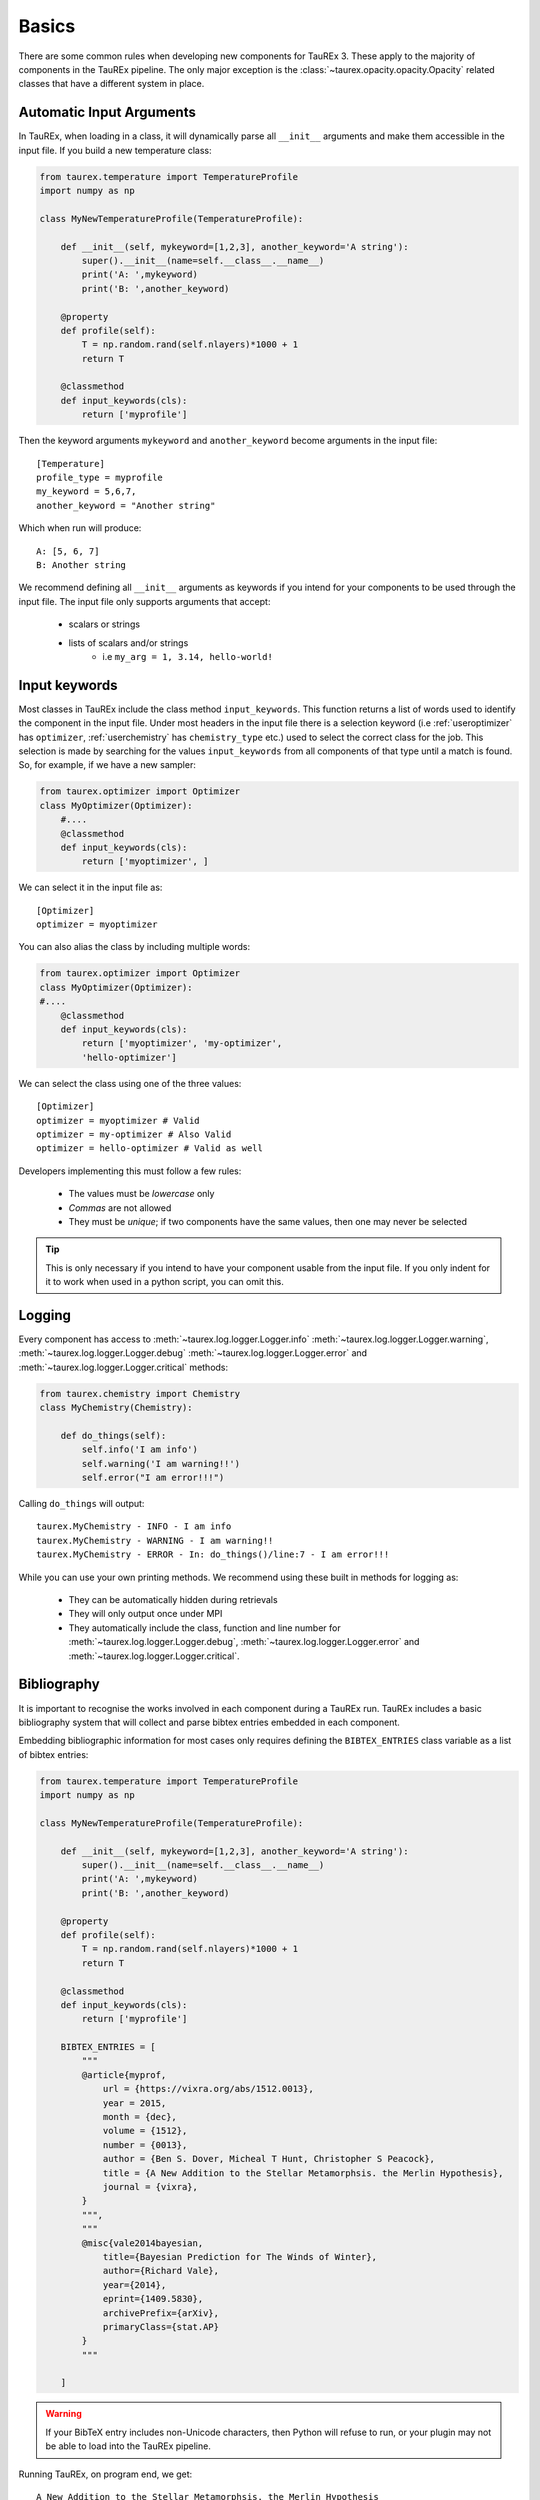 .. _basics:

======
Basics
======

There are some common rules when developing new components for TauREx 3.
These apply to the majority of components in the TauREx pipeline. The
only major exception is the :class:`~taurex.opacity.opacity.Opacity` related
classes that have a different system in place.


Automatic Input Arguments
=========================

In TauREx, when loading in a class, it will dynamically
parse all ``__init__`` arguments and make them accessible in the input file.
If you build a new temperature class:

.. code-block:: python

    from taurex.temperature import TemperatureProfile
    import numpy as np

    class MyNewTemperatureProfile(TemperatureProfile):

        def __init__(self, mykeyword=[1,2,3], another_keyword='A string'):
            super().__init__(name=self.__class__.__name__)
            print('A: ',mykeyword)
            print('B: ',another_keyword)

        @property
        def profile(self):
            T = np.random.rand(self.nlayers)*1000 + 1
            return T

        @classmethod
        def input_keywords(cls):
            return ['myprofile']

Then the keyword arguments ``mykeyword`` and ``another_keyword`` become arguments
in the input file::

    [Temperature]
    profile_type = myprofile
    my_keyword = 5,6,7,
    another_keyword = "Another string"

Which when run will produce::

    A: [5, 6, 7]
    B: Another string

We recommend defining all ``__init__`` arguments as keywords if you intend
for your components to be used through the input file. The input file only supports arguments that accept:

    - scalars or strings
    - lists of scalars and/or strings
        - i.e ``my_arg = 1, 3.14, hello-world!``

Input keywords
==============

Most classes in TauREx include the class method ``input_keywords``. This
function returns a list of words used to identify the component
in the input file. Under most headers in the input file there is a selection
keyword (i.e :ref:`useroptimizer` has ``optimizer``, :ref:`userchemistry` has ``chemistry_type`` etc.)
used to select the correct class for the job. This selection is made
by searching for the values ``input_keywords`` from all components of that type
until a match is found. So, for example, if we have a new sampler:

.. code-block:: python

    from taurex.optimizer import Optimizer
    class MyOptimizer(Optimizer):
        #....
        @classmethod
        def input_keywords(cls):
            return ['myoptimizer', ]

We can select it in the input file as::

    [Optimizer]
    optimizer = myoptimizer

You can also alias the class by including multiple words:

.. code-block:: python

    from taurex.optimizer import Optimizer
    class MyOptimizer(Optimizer):
    #....
        @classmethod
        def input_keywords(cls):
            return ['myoptimizer', 'my-optimizer',
            'hello-optimizer']

We can select the class using one of the three values::

    [Optimizer]
    optimizer = myoptimizer # Valid
    optimizer = my-optimizer # Also Valid
    optimizer = hello-optimizer # Valid as well

Developers implementing this must follow a few rules:

    - The values must be *lowercase* only
    - *Commas* are not allowed
    - They must be *unique*; if two components have the same values, then one may never be selected

.. tip::

    This is only necessary if you intend to have your component usable from the input file.
    If you only indent for it to work when used in a python script, you can omit this.


Logging
=======

Every component has access to :meth:`~taurex.log.logger.Logger.info`
:meth:`~taurex.log.logger.Logger.warning`, :meth:`~taurex.log.logger.Logger.debug`
:meth:`~taurex.log.logger.Logger.error` and :meth:`~taurex.log.logger.Logger.critical`
methods:

.. code-block:: python

    from taurex.chemistry import Chemistry
    class MyChemistry(Chemistry):

        def do_things(self):
            self.info('I am info')
            self.warning('I am warning!!')
            self.error("I am error!!!")

Calling ``do_things`` will output::

    taurex.MyChemistry - INFO - I am info
    taurex.MyChemistry - WARNING - I am warning!!
    taurex.MyChemistry - ERROR - In: do_things()/line:7 - I am error!!!

While you can use your own printing methods. We recommend using these built in methods for logging
as:
    - They can be automatically hidden during retrievals
    - They will only output once under MPI
    - They automatically include the class, function and line number for :meth:`~taurex.log.logger.Logger.debug`, :meth:`~taurex.log.logger.Logger.error` and :meth:`~taurex.log.logger.Logger.critical`.





Bibliography
============

.. versionadded:: 3.1

It is important to recognise the works involved in each component during a TauREx run.
TauREx includes a basic bibliography system that will collect and parse bibtex entries
embedded in each component.

Embedding bibliographic information for most cases only requires defining the ``BIBTEX_ENTRIES``
class variable as a list of bibtex entries:

.. code-block:: python

    from taurex.temperature import TemperatureProfile
    import numpy as np

    class MyNewTemperatureProfile(TemperatureProfile):

        def __init__(self, mykeyword=[1,2,3], another_keyword='A string'):
            super().__init__(name=self.__class__.__name__)
            print('A: ',mykeyword)
            print('B: ',another_keyword)

        @property
        def profile(self):
            T = np.random.rand(self.nlayers)*1000 + 1
            return T

        @classmethod
        def input_keywords(cls):
            return ['myprofile']

        BIBTEX_ENTRIES = [
            """
            @article{myprof,
                url = {https://vixra.org/abs/1512.0013},
                year = 2015,
                month = {dec},
                volume = {1512},
                number = {0013},
                author = {Ben S. Dover, Micheal T Hunt, Christopher S Peacock},
                title = {A New Addition to the Stellar Metamorphsis. the Merlin Hypothesis},
                journal = {vixra},
            }
            """,
            """
            @misc{vale2014bayesian,
                title={Bayesian Prediction for The Winds of Winter},
                author={Richard Vale},
                year={2014},
                eprint={1409.5830},
                archivePrefix={arXiv},
                primaryClass={stat.AP}
            }
            """

        ]

.. warning::

    If your BibTeX entry includes non-Unicode characters, then Python will refuse
    to run, or your plugin may not be able to load into the TauREx pipeline.

Running TauREx, on program end, we get::

    A New Addition to the Stellar Metamorphsis. the Merlin Hypothesis
    Ben S. Dover, Micheal T Hunt, Christopher S Peacock
    vixra, 1512, dec, 2015

    Bayesian Prediction for The Winds of Winter
    Vale, Richard
    arXiv, 1409.5830, 2014

Additionally, running ``taurex`` with ``--bibtex mybib.bib`` will
export the citation as a ``.bib`` file::

    @misc{cad6f055,
        author = "Al-Refaie, Ahmed F. and Changeat, Quentin and Waldmann, Ingo P. and Tinetti, Giovanna",
        title = "TauREx III: A fast, dynamic and extendable framework for retrievals",
        year = "2019",
        eprint = "1912.07759",
        archivePrefix = "arXiv",
        primaryClass = "astro-ph.IM"
    }

    @article{6720c2d1,
        author = "Ben S. Dover, Micheal T Hunt, Christopher S Peacock",
        url = "https://vixra.org/abs/1512.0013",
        year = "2015",
        month = "dec",
        volume = "1512",
        number = "0013",
        title = "A New Addition to the Stellar Metamorphsis. the Merlin Hypothesis",
        journal = "vixra"
    }

    @misc{f55ed081,
        author = "Vale, Richard",
        title = "Bayesian Prediction for The Winds of Winter",
        year = "2014",
        eprint = "1409.5830",
        archivePrefix = "arXiv",
        primaryClass = "stat.AP"
    }

Bibliographies are additive as well; if we decided to build on top of this class
we do not need to redefine the older bibliographic information as all parent
bibliographic information is also inherited:

.. code-block:: python

    class AnotherProfile(MyNewTemperatureProfile):
    # ...

        BIBTEX_ENTRIES = [
            """
            @misc{scott2015farewell,
                title={A Farewell to Falsifiability},
                author={Douglas Scott and Ali Frolop and Ali Narimani and Andrei Frolov},
                year={2015},
                eprint={1504.00108},
                archivePrefix={arXiv},
                primaryClass={astro-ph.CO}
                }
            ]

Will yield::

    A Farewell to Falsifiability
    Douglas Scott, Ali Frolop, Ali Narimani, Andrei Frolov
    arXiv, 1504.00108, 2015

    A New Addition to the Stellar Metamorphsis. the Merlin Hypothesis
    Ben S. Dover, Micheal T Hunt, Christopher S Peacock
    vixra, 1512, dec, 2015

    Bayesian Prediction for The Winds of Winter
    Vale, Richard
    arXiv, 1409.5830, 2014


You can get citations from each object through the :py:meth:`~taurex.data.citation.Citable.citations`
method which will output a :obj:`list` of parsed bibtex entries::

    >>> t = MyNewTemperatureProfile()
    >>> t.citations()
    [Entry('article',
    fields=[
    ('url', 'https://vixra.org/abs/1512.0013'),
    ('year', '2015'),
    ('month', 'dec'),
    ('volume', '1512'),
    ('number', '0013'),
    ('title', 'A New Addi.....etc



A printable string can also be generated
using the :meth:`~taurex.data.citation.Citable.nice_citation`
method::

    >>> print(t.nice_citation())
    A New Addition to the Stellar Metamorphsis. the Merlin Hypothesis
    Ben S. Dover, Micheal T Hunt, Christopher S Peacock
    vixra, 1512, dec, 2015

    Bayesian Prediction for The Winds of Winter
    Vale, Richard
    arXiv, 1409.5830, 2014

If you're developing a :class:`~taurex.model.model.ForwardModel` then
:py:meth:`~taurex.data.citation.Citable.citations` should include
its own ``BIBTEX_ENTRIES`` as well as every component in the model
itself (i.e Temperature, Contributions etc.) we have a nice recipe to accomplish this:

.. code-block:: python

    def citations(self):

        all_citiations = [
            super().citations(),
            self.tp.citations(),
            self.chem.citations(),
            # Other components
            # ...etc...
        ]

        return unique_citiations_only(
        sum(all_citiations,[])

Here ``self.tp`` and ``self.chem`` are temperature and chemistry
components used in our implementation of a forward model. :func:`~taurex.data.citation.unique_citations_only`
will remove any repeat bibliography information and ``sum(all_citiations,[])``
combines all citation lists into a single list.
